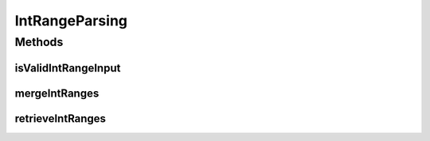 .. java:import:: lombok.extern.slf4j Slf4j

.. java:import:: net.es.oscars.dto IntRange

.. java:import:: java.util.regex Matcher

.. java:import:: java.util.regex Pattern

IntRangeParsing
===============

.. java:package:: net.es.oscars.helpers
   :noindex:

.. java:type:: @Slf4j public class IntRangeParsing

Methods
-------
isValidIntRangeInput
^^^^^^^^^^^^^^^^^^^^

.. java:method:: public static Boolean isValidIntRangeInput(String text)
   :outertype: IntRangeParsing

mergeIntRanges
^^^^^^^^^^^^^^

.. java:method:: public static List<IntRange> mergeIntRanges(List<IntRange> input)
   :outertype: IntRangeParsing

retrieveIntRanges
^^^^^^^^^^^^^^^^^

.. java:method:: public static List<IntRange> retrieveIntRanges(String text) throws NumberFormatException
   :outertype: IntRangeParsing

